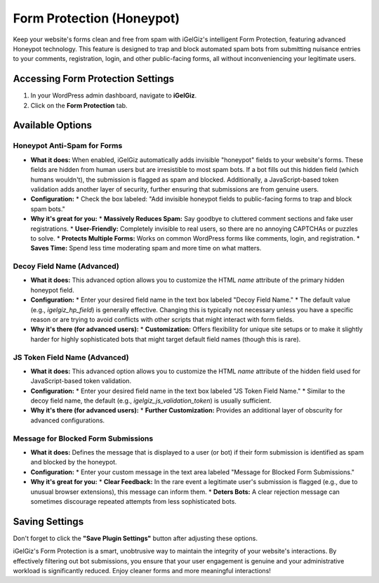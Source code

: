 Form Protection (Honeypot)
==========================

Keep your website's forms clean and free from spam with iGelGiz's intelligent Form Protection, featuring advanced Honeypot technology. This feature is designed to trap and block automated spam bots from submitting nuisance entries to your comments, registration, login, and other public-facing forms, all without inconveniencing your legitimate users.

Accessing Form Protection Settings
----------------------------------
1.  In your WordPress admin dashboard, navigate to **iGelGiz**.
2.  Click on the **Form Protection** tab.

.. image:: /img/form_protection.png
   :alt: Form Protection Settings
   :width: 600px
   :align: center

Available Options
-----------------

.. _enable-honeypot:

Honeypot Anti-Spam for Forms
~~~~~~~~~~~~~~~~~~~~~~~~~~~~
*   **What it does:** When enabled, iGelGiz automatically adds invisible "honeypot" fields to your website's forms. These fields are hidden from human users but are irresistible to most spam bots. If a bot fills out this hidden field (which humans wouldn't), the submission is flagged as spam and blocked. Additionally, a JavaScript-based token validation adds another layer of security, further ensuring that submissions are from genuine users.
*   **Configuration:**
    *   Check the box labeled: "Add invisible honeypot fields to public-facing forms to trap and block spam bots."
*   **Why it's great for you:**
    *   **Massively Reduces Spam:** Say goodbye to cluttered comment sections and fake user registrations.
    *   **User-Friendly:** Completely invisible to real users, so there are no annoying CAPTCHAs or puzzles to solve.
    *   **Protects Multiple Forms:** Works on common WordPress forms like comments, login, and registration.
    *   **Saves Time:** Spend less time moderating spam and more time on what matters.

.. _decoy-field-name:

Decoy Field Name (Advanced)
~~~~~~~~~~~~~~~~~~~~~~~~~~~
*   **What it does:** This advanced option allows you to customize the HTML `name` attribute of the primary hidden honeypot field.
*   **Configuration:**
    *   Enter your desired field name in the text box labeled "Decoy Field Name."
    *   The default value (e.g., `igelgiz_hp_field`) is generally effective. Changing this is typically not necessary unless you have a specific reason or are trying to avoid conflicts with other scripts that might interact with form fields.
*   **Why it's there (for advanced users):**
    *   **Customization:** Offers flexibility for unique site setups or to make it slightly harder for highly sophisticated bots that might target default field names (though this is rare).

.. _js-token-field-name:

JS Token Field Name (Advanced)
~~~~~~~~~~~~~~~~~~~~~~~~~~~~~~
*   **What it does:** This advanced option allows you to customize the HTML `name` attribute of the hidden field used for JavaScript-based token validation.
*   **Configuration:**
    *   Enter your desired field name in the text box labeled "JS Token Field Name."
    *   Similar to the decoy field name, the default (e.g., `igelgiz_js_validation_token`) is usually sufficient.
*   **Why it's there (for advanced users):**
    *   **Further Customization:** Provides an additional layer of obscurity for advanced configurations.

.. _message-for-blocked-submissions:

Message for Blocked Form Submissions
~~~~~~~~~~~~~~~~~~~~~~~~~~~~~~~~~~~~
*   **What it does:** Defines the message that is displayed to a user (or bot) if their form submission is identified as spam and blocked by the honeypot.
*   **Configuration:**
    *   Enter your custom message in the text area labeled "Message for Blocked Form Submissions."
*   **Why it's great for you:**
    *   **Clear Feedback:** In the rare event a legitimate user's submission is flagged (e.g., due to unusual browser extensions), this message can inform them.
    *   **Deters Bots:** A clear rejection message can sometimes discourage repeated attempts from less sophisticated bots.

Saving Settings
---------------
Don't forget to click the **"Save Plugin Settings"** button after adjusting these options.

iGelGiz's Form Protection is a smart, unobtrusive way to maintain the integrity of your website's interactions. By effectively filtering out bot submissions, you ensure that your user engagement is genuine and your administrative workload is significantly reduced. Enjoy cleaner forms and more meaningful interactions!
